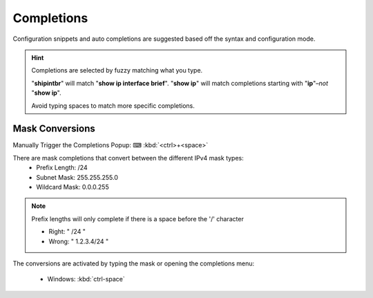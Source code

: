 Completions 
======

Configuration snippets and auto completions are suggested based off the syntax and configuration mode.

.. hint::

    Completions are selected by fuzzy matching what you type.

    "**shipintbr**" will match "**show ip interface brief**". "**show ip**" will match completions starting with "**ip**"–*not* "**show ip**".

    Avoid typing spaces to match more specific completions.

Mask Conversions
----------------

Manually Trigger the Completions Popup: ⌨ :kbd:`<ctrl>+<space>`

.. image:: /_images/mask_conversions_demo.gif

There are mask completions that convert between the different IPv4 mask types:
 * Prefix Length: /24
 * Subnet Mask: 255.255.255.0
 * Wildcard Mask: 0.0.0.255

.. note::

    Prefix lengths will only complete if there is a space before the '/' character
    
    - Right: " /24 "
    - Wrong: " 1.2.3.4/24 "


The conversions are activated by typing the mask or opening the completions menu:

 - Windows: :kbd:`ctrl-space`
